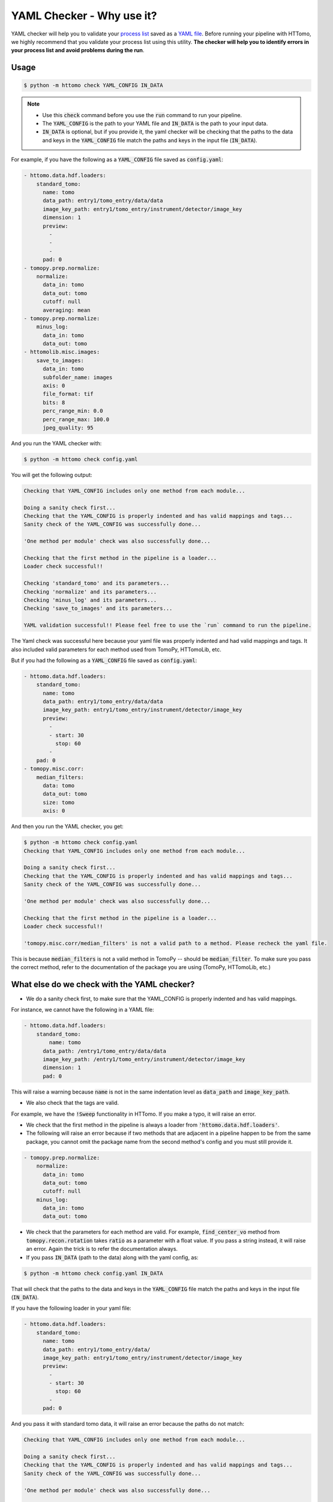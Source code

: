 YAML Checker - Why use it?
**************************
YAML checker will help you to validate your `process list <https://diamondlightsource.github.io/httomo/explanation/process_list.html>`_ saved as a `YAML file <https://diamondlightsource.github.io/httomo/explanation/yaml.html>`_. Before running your pipeline with HTTomo, we highly recommend that you validate your process list using this utility. **The checker will help you to identify errors in your process list and avoid problems during the run**.

Usage
=====

.. code-block:: console

   $ python -m httomo check YAML_CONFIG IN_DATA


.. note::

    - Use this :code:`check` command before you use the :code:`run` command to run your pipeline.
    - The :code:`YAML_CONFIG` is the path to your YAML file and :code:`IN_DATA` is the path to your input data.
    - :code:`IN_DATA` is optional, but if you provide it, the yaml checker will be checking that the paths
      to the data and keys in the :code:`YAML_CONFIG` file match the paths and keys in the input file (:code:`IN_DATA`).


For example, if you have the following as a :code:`YAML_CONFIG` file saved as :code:`config.yaml`:

.. code-block:: yaml

    - httomo.data.hdf.loaders:
        standard_tomo:
          name: tomo
          data_path: entry1/tomo_entry/data/data
          image_key_path: entry1/tomo_entry/instrument/detector/image_key
          dimension: 1
          preview:
            -
            -
            -
          pad: 0
    - tomopy.prep.normalize:
        normalize:
          data_in: tomo
          data_out: tomo
          cutoff: null
          averaging: mean
    - tomopy.prep.normalize:
        minus_log:
          data_in: tomo
          data_out: tomo
    - httomolib.misc.images:
        save_to_images:
          data_in: tomo
          subfolder_name: images
          axis: 0
          file_format: tif
          bits: 8
          perc_range_min: 0.0
          perc_range_max: 100.0
          jpeg_quality: 95


And you run the YAML checker with:

.. code-block:: console

   $ python -m httomo check config.yaml


You will get the following output:

.. code-block:: console

    Checking that YAML_CONFIG includes only one method from each module...

    Doing a sanity check first...
    Checking that the YAML_CONFIG is properly indented and has valid mappings and tags...
    Sanity check of the YAML_CONFIG was successfully done...

    'One method per module' check was also successfully done...

    Checking that the first method in the pipeline is a loader...
    Loader check successful!!

    Checking 'standard_tomo' and its parameters...
    Checking 'normalize' and its parameters...
    Checking 'minus_log' and its parameters...
    Checking 'save_to_images' and its parameters...

    YAML validation successful!! Please feel free to use the `run` command to run the pipeline.


The Yaml check was successful here because your yaml file was properly indented and had valid mappings and tags.
It also included valid parameters for each method used from TomoPy, HTTomoLib, etc.

But if you had the following as a :code:`YAML_CONFIG` file saved as :code:`config.yaml`:

.. code-block:: yaml

    - httomo.data.hdf.loaders:
        standard_tomo:
          name: tomo
          data_path: entry1/tomo_entry/data/data
          image_key_path: entry1/tomo_entry/instrument/detector/image_key
          preview:
            -
            - start: 30
              stop: 60
            -
        pad: 0
    - tomopy.misc.corr:
        median_filters:
          data: tomo
          data_out: tomo
          size: tomo
          axis: 0

And then you run the YAML checker, you get:

.. code-block:: console

    $ python -m httomo check config.yaml
    Checking that YAML_CONFIG includes only one method from each module...

    Doing a sanity check first...
    Checking that the YAML_CONFIG is properly indented and has valid mappings and tags...
    Sanity check of the YAML_CONFIG was successfully done...

    'One method per module' check was also successfully done...

    Checking that the first method in the pipeline is a loader...
    Loader check successful!!

    'tomopy.misc.corr/median_filters' is not a valid path to a method. Please recheck the yaml file.


This is because :code:`median_filters` is not a valid method in TomoPy -- should be :code:`median_filter`.
To make sure you pass the correct method, refer to the documentation of the package you are using (TomoPy, HTTomoLib, etc.)


What else do we check with the YAML checker?
============================================

* We do a sanity check first, to make sure that the YAML_CONFIG is properly indented and has valid mappings.

For instance, we cannot have the following in a YAML file:

.. code-block:: yaml

    - httomo.data.hdf.loaders:
        standard_tomo:
            name: tomo
          data_path: /entry1/tomo_entry/data/data
          image_key_path: /entry1/tomo_entry/instrument/detector/image_key
          dimension: 1
          pad: 0

This will raise a warning because :code:`name` is not in the same indentation level as :code:`data_path` and :code:`image_key_path`.

* We also check that the tags are valid.

For example, we have the :code:`!Sweep` functionality in HTTomo. If you make a typo,
it will raise an error.

* We check that the first method in the pipeline is always a loader from :code:`'httomo.data.hdf.loaders'`.
* The following will raise an error because if two methods that are adjacent in a pipeline happen to be from the same package, you cannot omit the package name from the second method's config and you must still provide it.

.. code-block:: yaml

    - tomopy.prep.normalize:
        normalize:
          data_in: tomo
          data_out: tomo
          cutoff: null
        minus_log:
          data_in: tomo
          data_out: tomo

* We check that the parameters for each method are valid. For example, :code:`find_center_vo` method from :code:`tomopy.recon.rotation` takes :code:`ratio` as a parameter with a float value. If you pass a string instead, it will raise an error. Again the trick is to refer the documentation always.

* If you pass :code:`IN_DATA` (path to the data) along with the yaml config, as:

.. code-block:: console

    $ python -m httomo check config.yaml IN_DATA

That will check that the paths to the data and keys in the :code:`YAML_CONFIG` file match the paths and keys in the input file (:code:`IN_DATA`).

If you have the following loader in your yaml file:

.. code-block:: yaml

    - httomo.data.hdf.loaders:
        standard_tomo:
          name: tomo
          data_path: entry1/tomo_entry/data/
          image_key_path: entry1/tomo_entry/instrument/detector/image_key
          preview:
            -
            - start: 30
              stop: 60
            -
          pad: 0

And you pass it with standard tomo data, it will raise an error because the paths do not match:

.. code-block:: console

    Checking that YAML_CONFIG includes only one method from each module...

    Doing a sanity check first...
    Checking that the YAML_CONFIG is properly indented and has valid mappings and tags...
    Sanity check of the YAML_CONFIG was successfully done...

    'One method per module' check was also successfully done...

    Checking that the first method in the pipeline is a loader...
    Loader check successful!!

    Checking that the paths to the data and keys in the YAML_CONFIG file match the paths and keys in the input file (IN_DATA)...
    'entry1/tomo_entry/data' is not a valid path to a dataset in YAML_CONFIG. Please recheck the yaml file.


We have many other checks and are constantly improving the YAML checker to make it more robust, verbose, and user-friendly.
This is a user-interface so suggestions are always welcome.
